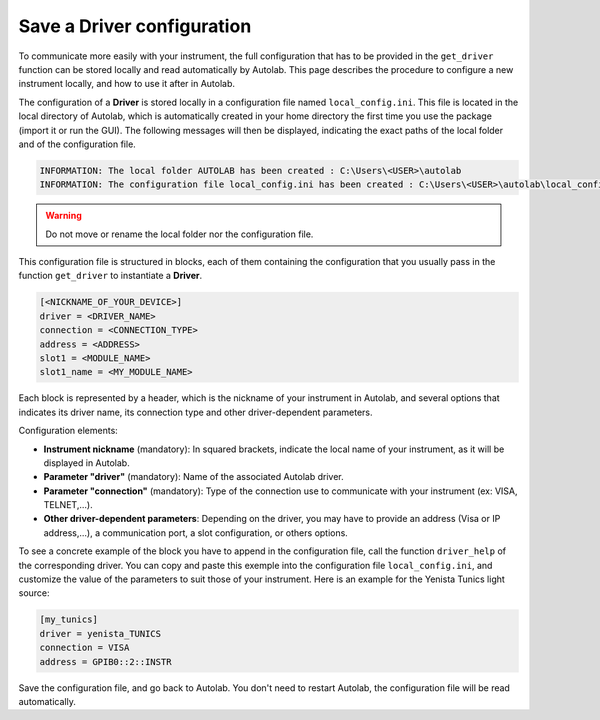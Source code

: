 .. _configuration:

Save a Driver configuration
===========================

To communicate more easily with your instrument, the full configuration that has to be provided in the ``get_driver`` function can be stored locally and read automatically by Autolab. This page describes the procedure to configure a new instrument locally, and how to use it after in Autolab.

The configuration of a **Driver** is stored locally in a configuration file named ``local_config.ini``. This file is located in the local directory of Autolab, which is automatically created in your home directory the first time you use the package (import it or run the GUI). The following messages will then be displayed, indicating the exact paths of the local folder and of the configuration file.

.. code-block:: python

	INFORMATION: The local folder AUTOLAB has been created : C:\Users\<USER>\autolab
	INFORMATION: The configuration file local_config.ini has been created : C:\Users\<USER>\autolab\local_config.ini
		
.. warning ::

	Do not move or rename the local folder nor the configuration file.
	
This configuration file is structured in blocks, each of them containing the configuration that you usually pass in the function ``get_driver`` to instantiate a **Driver**. 

.. code-block:: none

	[<NICKNAME_OF_YOUR_DEVICE>]			
	driver = <DRIVER_NAME>
	connection = <CONNECTION_TYPE>
	address = <ADDRESS>
	slot1 = <MODULE_NAME>
	slot1_name = <MY_MODULE_NAME>
	
Each block is represented by a header, which is the nickname of your instrument in Autolab, and several options that indicates its driver name, its connection type and other driver-dependent parameters. 

Configuration elements:

* **Instrument nickname** (mandatory): In squared brackets, indicate the local name of your instrument, as it will be displayed in Autolab.
* **Parameter "driver"** (mandatory): Name of the associated Autolab driver.
* **Parameter "connection"** (mandatory): Type of the connection use to communicate with your instrument (ex: VISA, TELNET,...). 
* **Other driver-dependent parameters**: Depending on the driver, you may have to provide an address (Visa or IP address,...), a communication port, a slot configuration, or others options.

To see a concrete example of the block you have to append in the configuration file, call the function ``driver_help`` of the corresponding driver. You can copy and paste this exemple into the configuration file ``local_config.ini``, and customize the value of the parameters to suit those of your instrument. Here is an example for the Yenista Tunics light source:

.. code-block:: none

	[my_tunics]
	driver = yenista_TUNICS
	connection = VISA
	address = GPIB0::2::INSTR
	
Save the configuration file, and go back to Autolab. You don't need to restart Autolab, the configuration file will be read automatically.
